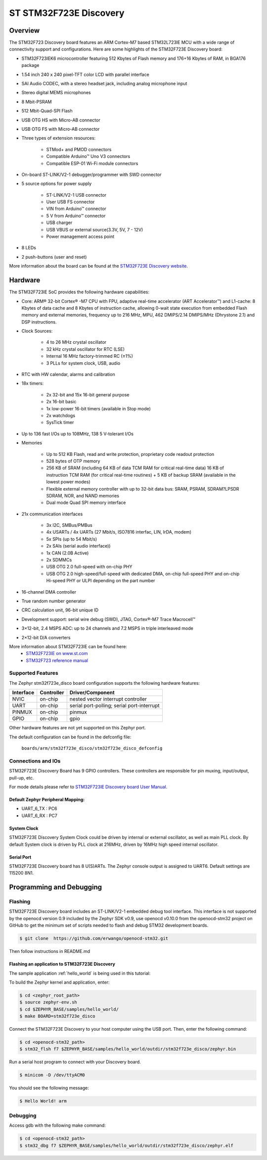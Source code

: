 .. _stm32f723e_disco_board:

ST STM32F723E Discovery
########################

Overview
********

The STM32F723 Discovery board features an ARM Cortex-M7 based STM32L723IE MCU
with a wide range of connectivity support and configurations. Here are
some highlights of the STM32F723E Discovery board:


- STM32F723IEK6 microcontroller featuring 512 Kbytes of Flash memory and 176+16 Kbytes of RAM, in BGA176 package
- 1.54 inch 240 x 240 pixel-TFT color LCD with parallel interface
- SAI Audio CODEC, with a stereo headset jack, including analog microphone input
- Stereo digital MEMS microphones
- 8 Mbit-PSRAM
- 512 Mbit-Quad-SPI Flash
- USB OTG HS with Micro-AB connector
- USB OTG FS with Micro-AB connector
- Three types of extension resources:

       - STMod+ and PMOD connectors
       - Compatible Arduino™ Uno V3 connectors
       - Compatible ESP-01 Wi-Fi module connectors

- On-board ST-LINK/V2-1 debugger/programmer with SWD connector
- 5 source options for power supply

       - ST-LINK/V2-1 USB connector
       - User USB FS connector
       - VIN from Arduino™ connector
       - 5 V from Arduino™ connector
       - USB charger
       - USB VBUS or external source(3.3V, 5V, 7 - 12V)
       - Power management access point

- 8 LEDs
- 2 push-buttons (user and reset)

.. image:: img/en.stm32f723e-disco.jpg
     :width: 450px
     :align: center
     :height: 394px
     :alt: STM32F723E Discovery

More information about the board can be found at the `STM32F723E Discovery website`_.

Hardware
********

The STM32F723IE SoC provides the following hardware capabilities:

- Core: ARM® 32-bit Cortex® -M7 CPU with FPU, adaptive real-time accelerator (ART Accelerator™) and L1-cache: 8 Kbytes of data cache and 8 Kbytes of instruction cache, allowing 0-wait state execution from embedded Flash memory and external memories, frequency up to 216 MHz, MPU, 462 DMIPS/2.14 DMIPS/MHz (Dhrystone 2.1) and DSP instructions.
- Clock Sources:

        - 4 to 26 MHz crystal oscillator
        - 32 kHz crystal oscillator for RTC (LSE)
        - Internal 16 MHz factory-trimmed RC (±1%)
        - 3 PLLs for system clock, USB, audio

- RTC with HW calendar, alarms and calibration
- 18x timers:

        - 2x 32-bit and 15x 16-bit general purpose
        - 2x 16-bit basic
        - 1x low-power 16-bit timers (available in Stop mode)
        - 2x watchdogs
        - SysTick timer

- Up to 136 fast I/Os up to 108MHz, 138 5 V-tolerant I/Os
- Memories

        - Up to 512 KB Flash, read and write protection, proprietary code readout protection
        - 528 bytes of OTP memory
        - 256 KB of SRAM (including 64 KB of data TCM RAM for critical real-time data) 16 KB of instruction TCM RAM (for critical real-time routines) + 5 KB of backup SRAM (available in the lowest power modes)
        - Flexible external memory controller with up to 32-bit data bus: SRAM, PSRAM, SDRAM?LPSDR SDRAM, NOR, and NAND memories
        - Dual mode Quad SPI memory interface

- 21x communication interfaces

        - 3x I2C, SMBus/PMBus
        - 4x USARTs / 4x UARTs (27 Mbit/s, ISO7816 interfac, LIN, IrDA, modem)
        - 5x SPIs (up to 54 Mbit/s)
        - 2x SAIs (serial audio interface))
        - 1x CAN (2.0B Active)
        - 2x SDMMCs
        - USB OTG 2.0 full-speed with on-chip PHY
        - USB OTG 2.0 high-speed/full-speed with dedicated DMA, on-chip full-speed PHY and on-chip Hi-speed PHY or ULPI depending on the part number

- 16-channel DMA controller
- True random number generator
- CRC calculation unit, 96-bit unique ID
- Development support: serial wire debug (SWD), JTAG, Cortex®-M7 Trace Macrocell™
- 3×12-bit, 2.4 MSPS ADC: up to 24 channels and 7.2 MSPS in triple interleaved mode
- 2×12-bit D/A converters

More information about STM32F723IE can be found here:
       - `STM32F723IE on www.st.com`_
       - `STM32F723 reference manual`_

Supported Features
==================

The Zephyr stm32f723e_disco board configuration supports the following hardware features:

+-----------+------------+-------------------------------------+
| Interface | Controller | Driver/Component                    |
+===========+============+=====================================+
| NVIC      | on-chip    | nested vector interrupt controller  |
+-----------+------------+-------------------------------------+
| UART      | on-chip    | serial port-polling;                |
|           |            | serial port-interrupt               |
+-----------+------------+-------------------------------------+
| PINMUX    | on-chip    | pinmux                              |
+-----------+------------+-------------------------------------+
| GPIO      | on-chip    | gpio                                |
+-----------+------------+-------------------------------------+

Other hardware features are not yet supported on this Zephyr port.

The default configuration can be found in the defconfig file:

	``boards/arm/stm32f723e_disco/stm32f723e_disco_defconfig``


Connections and IOs
===================

STM32F723E Discovery Board has 9 GPIO controllers. These controllers are responsible for pin muxing,
input/output, pull-up, etc.

For mode details please refer to `STM32F723IE Discovery board User Manual`_.

Default Zephyr Peripheral Mapping:
----------------------------------

- UART_6_TX : PC6
- UART_6_RX : PC7

System Clock
------------

STM32F723E Discovery System Clock could be driven by internal or external oscillator,
as well as main PLL clock. By default System clock is driven by PLL clock at 216MHz,
driven by 16MHz high speed internal oscillator.

Serial Port
-----------

STM32F723E Discovery board has 8 U(S)ARTs. The Zephyr console output is assigned to UART6.
Default settings are 115200 8N1.


Programming and Debugging
*************************

Flashing
========

STM32F723E Discovery board includes an ST-LINK/V2-1 embedded debug tool interface.
This interface is not supported by the openocd version 0.9 included by the Zephyr SDK v0.9,
use openocd v0.10.0 from the openocd-stm32 project on GitHub to get the minimum set of scripts
needed to flash and debug STM32 development boards.

.. code-block:: console

   $ git clone  https://github.com/erwango/openocd-stm32.git

Then follow instructions in README.md


Flashing an application to STM32F723E Discovery
-----------------------------------------------

The sample application :ref:`hello_world` is being used in this tutorial:

To build the Zephyr kernel and application, enter:

.. code-block:: console

   $ cd <zephyr_root_path>
   $ source zephyr-env.sh
   $ cd $ZEPHYR_BASE/samples/hello_world/
   $ make BOARD=stm32f723e_disco

Connect the STM32F723E Discovery to your host computer using the USB port.
Then, enter the following command:

.. code-block:: console

   $ cd <openocd-stm32_path>
   $ stm32_flsh f7 $ZEPHYR_BASE/samples/hello_world/outdir/stm32f723e_disco/zephyr.bin

Run a serial host program to connect with your Discovery board.

.. code-block:: console

   $ minicom -D /dev/ttyACM0

You should see the following message:

.. code-block:: console

   $ Hello World! arm


Debugging
=========

Access gdb with the following make command:

.. code-block:: console

   $ cd <openocd-stm32_path>
   $ stm32_dbg f7 $ZEPHYR_BASE/samples/hello_world/outdir/stm32f723e_disco/zephyr.elf

.. _STM32F723E Discovery website:
   http://www.st.com/en/evaluation-tools/32f723ediscovery.html

.. _STM32F723IE Discovery board User Manual:
   http://www.st.com/resource/en/user_manual/dm00342318.pdf

.. _STM32F723IE on www.st.com:
   http://www.st.com/en/microcontrollers/stm32f723ie.html

.. _STM32F723 reference manual:
   http://www.st.com/resource/en/reference_manual/DM00305990.pdf

